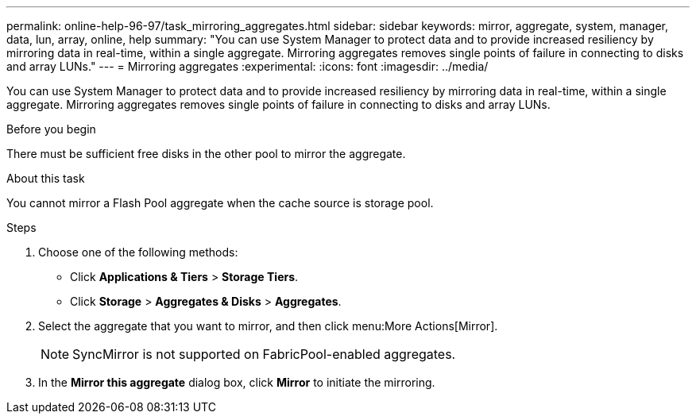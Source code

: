 ---
permalink: online-help-96-97/task_mirroring_aggregates.html
sidebar: sidebar
keywords: mirror, aggregate, system, manager, data, lun, array, online, help
summary: "You can use System Manager to protect data and to provide increased resiliency by mirroring data in real-time, within a single aggregate. Mirroring aggregates removes single points of failure in connecting to disks and array LUNs."
---
= Mirroring aggregates
:experimental:
:icons: font
:imagesdir: ../media/

[.lead]
You can use System Manager to protect data and to provide increased resiliency by mirroring data in real-time, within a single aggregate. Mirroring aggregates removes single points of failure in connecting to disks and array LUNs.

.Before you begin

There must be sufficient free disks in the other pool to mirror the aggregate.

.About this task

You cannot mirror a Flash Pool aggregate when the cache source is storage pool.

.Steps

. Choose one of the following methods:
 ** Click *Applications & Tiers* > *Storage Tiers*.
 ** Click *Storage* > *Aggregates & Disks* > *Aggregates*.
. Select the aggregate that you want to mirror, and then click menu:More Actions[Mirror].
+
[NOTE]
====
SyncMirror is not supported on FabricPool-enabled aggregates.
====

. In the *Mirror this aggregate* dialog box, click *Mirror* to initiate the mirroring.

